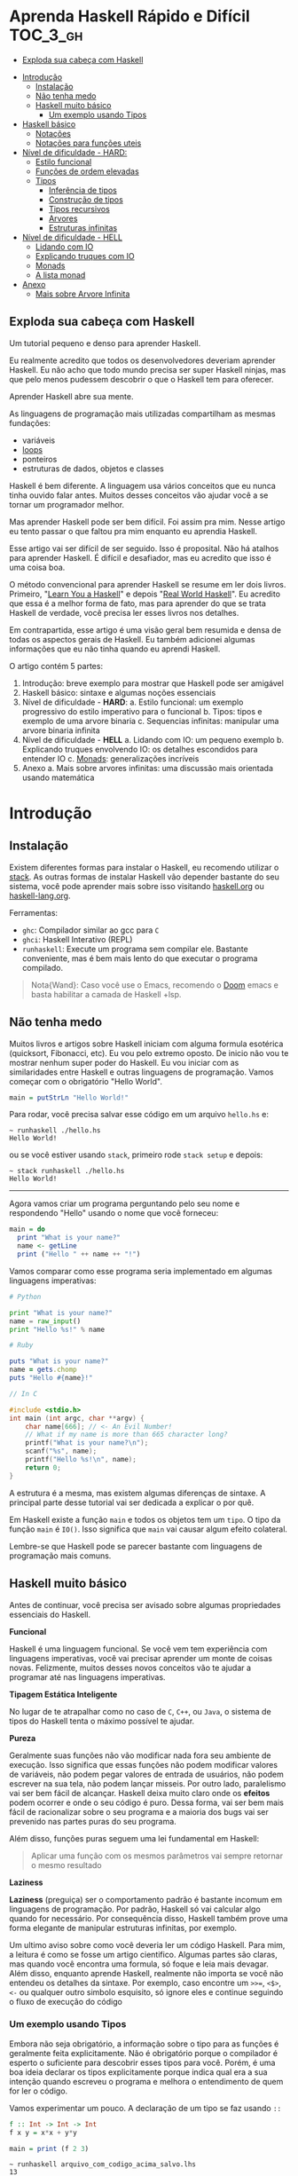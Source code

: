 * Aprenda Haskell Rápido e Difícil :TOC_3_gh:
  - [[#exploda-sua-cabeça-com-haskell][Exploda sua cabeça com Haskell]]
- [[#introdução][Introdução]]
  - [[#instalação][Instalação]]
  - [[#não-tenha-medo][Não tenha medo]]
  - [[#haskell-muito-básico][Haskell muito básico]]
    - [[#um-exemplo-usando-tipos][Um exemplo usando Tipos]]
- [[#haskell-básico][Haskell básico]]
  - [[#notações][Notações]]
  - [[#notações-para-funções-uteis][Notações para funções uteis]]
- [[#nível-de-dificuldade---hard][Nível de dificuldade - HARD:]]
  - [[#estilo-funcional][Estilo funcional]]
  - [[#funções-de-ordem-elevadas][Funções de ordem elevadas]]
  - [[#tipos][Tipos]]
    - [[#inferência-de-tipos][Inferência de tipos]]
    - [[#construção-de-tipos][Construção de tipos]]
    - [[#tipos-recursivos][Tipos recursivos]]
    - [[#arvores][Arvores]]
    - [[#estruturas-infinitas][Estruturas infinitas]]
- [[#nível-de-dificuldade---hell][Nível de dificuldade - HELL]]
  - [[#lidando-com-io][Lidando com IO]]
  - [[#explicando-truques-com-io][Explicando truques com IO]]
  - [[#monads][Monads]]
  - [[#a-lista-monad][A lista monad]]
- [[#anexo][Anexo]]
  - [[#mais-sobre-arvore-infinita][Mais sobre Arvore Infinita]]

** Exploda sua cabeça com Haskell

[[file:images/_20210725_102116screenshot.png]]

Um tutorial pequeno e denso para aprender Haskell.

Eu realmente acredito que todos os desenvolvedores deveriam aprender Haskell. Eu
não acho que todo mundo precisa ser super Haskell ninjas, mas que pelo menos
pudessem descobrir o que o Haskell tem para oferecer.

Aprender Haskell abre sua mente.

As linguagens de programação mais utilizadas compartilham as mesmas fundações:

- variáveis
- _loops_
- ponteiros
- estruturas de dados, objetos e classes

Haskell é bem diferente. A linguagem usa vários conceitos que eu nunca tinha
ouvido falar antes. Muitos desses conceitos vão ajudar você a se tornar um
programador melhor.

Mas aprender Haskell pode ser bem difícil. Foi assim pra mim. Nesse artigo eu
tento passar o que faltou pra mim enquanto eu aprendia Haskell.

Esse artigo vai ser difícil de ser seguido. Isso é proposital. Não há atalhos
para aprender Haskell. É difícil e desafiador, mas eu acredito que isso é uma
coisa boa.

O método convencional para aprender Haskell se resume em ler dois livros.
Primeiro, "[[http://learnyouahaskell.com/][Learn You a Haskell]]" e depois "[[http://book.realworldhaskell.org][Real World Haskell]]". Eu acredito que
essa é a melhor forma de fato, mas para aprender do que se trata Haskell de
verdade, você precisa ler esses livros nos detalhes.

Em contrapartida, esse artigo é uma visão geral bem resumida e densa de todas os
aspectos gerais de Haskell. Eu também adicionei algumas informações que eu não
tinha quando eu aprendi Haskell.

O artigo contém 5 partes:

1. Introdução: breve exemplo para mostrar que Haskell pode ser amigável
2. Haskell básico: sintaxe e algumas noções essenciais
3. Nível de dificuldade - *HARD*:
   a. Estilo funcional: um exemplo progressivo do estilo imperativo para o funcional
   b. Tipos: tipos e exemplo de uma arvore binaria
   c. Sequencias infinitas: manipular uma arvore binaria infinita
4. Nível de dificuldade - *HELL*
   a. Lidando com IO: um pequeno exemplo
   b. Explicando truques envolvendo IO: os detalhes escondidos para entender IO
   c. _Monads_: generalizações incríveis
5. Anexo
   a. Mais sobre arvores infinitas: uma discussão mais orientada usando matemática


* Introdução
** Instalação

[[file:images/_20210725_105352screenshot.png]]

Existem diferentes formas para instalar o Haskell, eu recomendo utilizar o
[[https://docs.haskellstack.org/en/stable/README/][stack]]. As outras formas de instalar Haskell vão depender bastante do seu
sistema, você pode aprender mais sobre isso visitando [[https://www.haskell.org][haskell.org]] ou
[[https://www.fpcomplete.com/haskell/][haskell-lang.org]].

Ferramentas:
- =ghc=: Compilador similar ao gcc para =C=
- =ghci=: Haskell Interativo (REPL)
- =runhaskell=: Execute um programa sem compilar ele. Bastante conveniente, mas
  é bem mais lento do que executar o programa compilado.

#+begin_quote
Nota{Wand}: Caso você use o Emacs, recomendo o [[https://github.com/hlissner/doom-emacs][Doom]] emacs e basta habilitar
  a camada de Haskell +lsp.
#+end_quote


** Não tenha medo

[[file:images/_20210725_105402screenshot.png]]

Muitos livros e artigos sobre Haskell iniciam com alguma formula esotérica
(quicksort, Fibonacci, etc). Eu vou pelo extremo oposto. De inicio não vou te
mostrar nenhum super poder do Haskell. Eu vou iniciar com as similaridades entre
Haskell e outras linguagens de programação. Vamos começar com o obrigatório
"Hello World".

#+begin_src haskell
main = putStrLn "Hello World!"
#+end_src

Para rodar, você precisa salvar esse código em um arquivo =hello.hs= e:

#+begin_src shell
~ runhaskell ./hello.hs
Hello World!
#+end_src

ou se você estiver usando =stack=, primeiro rode =stack setup= e depois:

#+begin_src shell
~ stack runhaskell ./hello.hs
Hello World!
#+end_src

-------

Agora vamos criar um programa perguntando pelo seu nome e respondendo "Hello"
usando o nome que você forneceu:

#+begin_src haskell
main = do
  print "What is your name?"
  name <- getLine
  print ("Hello " ++ name ++ "!")
#+end_src

Vamos comparar como esse programa seria implementado em algumas linguagens
imperativas:

#+begin_src python
# Python

print "What is your name?"
name = raw_input()
print "Hello %s!" % name
#+end_src

#+begin_src ruby
# Ruby

puts "What is your name?"
name = gets.chomp
puts "Hello #{name}!"
#+end_src

#+begin_src c
// In C

#include <stdio.h>
int main (int argc, char **argv) {
    char name[666]; // <- An Evil Number!
    // What if my name is more than 665 character long?
    printf("What is your name?\n");
    scanf("%s", name);
    printf("Hello %s!\n", name);
    return 0;
}
#+end_src

A estrutura é a mesma, mas existem algumas diferenças de sintaxe. A principal
parte desse tutorial vai ser dedicada a explicar o por quê.

Em Haskell existe a função =main= e todos os objetos tem um =tipo=. O tipo da
função =main= é =IO()=. Isso significa que =main= vai causar algum efeito
colateral.

Lembre-se que Haskell pode se parecer bastante com linguagens de programação
mais comuns.

** Haskell muito básico

[[file:images/_20210725_105419screenshot.png]]

Antes de continuar, você precisa ser avisado sobre algumas propriedades
essenciais do Haskell.


*Funcional*

Haskell é uma linguagem funcional. Se você vem tem experiência com linguagens
imperativas, você vai precisar aprender um monte de coisas novas. Felizmente,
muitos desses novos conceitos vão te ajudar a programar até nas linguagens
imperativas.


*Tipagem Estática Inteligente*

No lugar de te atrapalhar como no caso de =C=, =C++=, ou =Java=, o sistema de
tipos do Haskell tenta o máximo possível te ajudar.


*Pureza*

Geralmente suas funções não vão modificar nada fora seu ambiente de execução.
Isso significa que essas funções não podem modificar valores de variáveis, não
podem pegar valores de entrada de usuários, não podem escrever na sua tela, não
podem lançar misseis. Por outro lado, paralelismo vai ser bem fácil de alcançar.
Haskell deixa muito claro onde os *efeitos* podem ocorrer e onde o seu código é
puro. Dessa forma, vai ser bem mais fácil de racionalizar sobre o seu programa e
a maioria dos bugs vai ser prevenido nas partes puras do seu programa.

Além disso, funções puras seguem uma lei fundamental em Haskell:

#+begin_quote
Aplicar uma função com os mesmos parâmetros vai sempre retornar o mesmo resultado
#+end_quote


*Laziness*

*Laziness* (preguiça) ser o comportamento padrão é bastante incomum em
linguagens de programação. Por padrão, Haskell só vai calcular algo quando for
necessário. Por consequência disso, Haskell também prove uma forma elegante de
manipular estruturas infinitas, por exemplo.

Um ultimo aviso sobre como você deveria ler um código Haskell. Para mim, a
leitura é como se fosse um artigo cientifico. Algumas partes são claras, mas
quando você encontra uma formula, só foque e leia mais devagar. Além disso,
enquanto aprende Haskell, realmente não importa se você não entendeu os detalhes
da sintaxe. Por exemplo, caso encontre um =>>==, =<$>=, =<-= ou qualquer outro
simbolo esquisito, só ignore eles e continue seguindo o fluxo de execução do
código

*** COMMENT Declaração de Funções

Você pode estar acostumado a declarar funções dessa forma:

In C:
#+begin_src c
int f(int x, int y) {
    return x*x + y*y;
}
#+end_src

In JavaScript:
#+begin_src javascript
function f(x,y) {
    return x*x + y*y;
}
#+end_src

In Python:
#+begin_src python
def f(x,y):
    return x*x + y*y
#+end_src

In Ruby:
#+begin_src ruby
def f(x,y)
  x*x + y*y
end
#+end_src

In Scheme:
#+begin_src scheme
(define (f x y)
  (+ (* x x) (* y y)))
#+end_src

Finalmente, em Haskell:
#+begin_src haskell
f x y = x**x + y*y
#+end_src

Bem limpo. Sem parenteses, sem =def=.

Não se esqueça que Haskell usa muito funções e tipos, dessa forma é bem simples
definir esses elementos. A sintaxe foi particularmente escolhida para esses
objetos.


*** Um exemplo usando Tipos

Embora não seja obrigatório, a informação sobre o tipo para as funções é
geralmente feita explicitamente. Não é obrigatório porque o compilador é esperto
o suficiente para descobrir esses tipos para você. Porém, é uma boa ideia
declarar os tipos explicitamente porque indica qual era a sua intenção quando
escreveu o programa e melhora o entendimento de quem for ler o código.

Vamos experimentar um pouco. A declaração de um tipo se faz usando =::=

#+begin_src haskell
f :: Int -> Int -> Int
f x y = x*x + y*y

main = print (f 2 3)
#+end_src

#+begin_src shell
~ runhaskell arquivo_com_codigo_acima_salvo.lhs
13
#+end_src


--------

Agora tente:

#+begin_src haskell
f :: Int -> Int -> Int
f x y = x*x + y*y

main = print (f 2.3 4.2)
#+end_src

Você deve receber esse erro:

#+begin_src shell
arquivo_com_codigo_acima_salvo.lhs:6:23:
    No instance for (Fractional Int)
      arising from the literal `4.2'
    Possible fix: add an instance declaration for (Fractional Int)
    In the second argument of `f', namely `4.2'
    In the first argument of `print', namely `(f 2.3 4.2)'
    In the expression: print (f 2.3 4.2)
#+end_src

O problema: =4.2= não é um =Int=.

--------

A solução: não declare o tipo para a função =f= por enquanto e deixe o Haskell
inferir o tipo mais genérico que ele conseguir para nós:

#+begin_src haskell
f x y = x*x + y*y

main = print (f 2.3 4.2)
#+end_src

Funcionou! Felizmente, não precisamos declarar uma nova função para cada tipo de
dado diferente que queremos suportar. Por exemplo, em =C= você teria que
declarar uma função que aceita =Int=, uma para =float=, uma para =long=, uma
para =double=, etc.

Mas quais tipos devemos declarar? Para descobrir o tipo que o Haskell encontrou
para nós, vamos utilizar o =ghci= (REPL):

#+begin_src shell
% ghci
GHCi, version 7.0.4: http://www.haskell.org/ghc/  :? for help
Loading package ghc-prim ... linking ... done.
Loading package integer-gmp ... linking ... done.
Loading package base ... linking ... done.
Loading package ffi-1.0 ... linking ... done.
Prelude> let f x y = x*x + y*y
Prelude> :type f
f :: Num a => a -> a -> a
#+end_src

Uhm? Que tipo é esse?

#+begin_src haskell
Num a => a -> a -> a
#+end_src

Primeiro, vamos focar na parte da direita =a -> a -> a=. Para entender isso,
vamos analisar esses exemplos:

| Tipo           | Significado                                                            |
|----------------+------------------------------------------------------------------------|
| =Int=          | o tipo =Int=                                                           |
| =Int -> Int=   | uma função tipada que mapeia de =Int= para =Int=                       |
| =Float -> Int= | uma função tipada que mapeia de =Float= para =Int=                     |
| =a -> Int=     | uma função tipada que mapeia qualquer tipo para =Int=                  |
| =a -> a=       | uma função tipada que mapeia qualquer tipo =a= para o mesmo tipo =a=   |
| =a -> a -> a=  | uma função tipada de dois argumentos de tipo =a= para o mesmo tipo =a= |

No tipo =a -> a -> a=, a letra =a= é uma =variável de tipo=. Isso significa que
=f= é uma função com dois argumentos e ambos os argumentos e o resultado tem o
mesmo tipo. A variável de tipo =a= pode assumir vários valores de tipos
diferentes, por exemplo, =Int=, =Integer=, =Float=, etc.

Ou seja, no lugar de ter tipos forçados como em =C= e precisar declarar funções
para =Int=, =long=, =float=, =double=, etc, nós declaramos apenas uma função
similar ao que acontece em linguagens dinamicamente tipadas.

Esse comportamento é chamado de polimorfismo paramétrico.

Geralmente =a= pode ser qualquer tipo, por exemplo uma =String= ou um =Int=, mas
também pode ser tipos mais complexos como =Trees= ou outras funções.

Mas nesse caso não vamos esquecer que o nosso tipo está prefixado com =Num a
=>=. =Num= é uma *classe de tipos*, uma classe de tipos pode ser entendida como
um conjunto de tipos. =Num= contem tipos que se comportam como números mais
precisamente, =Num= é o conjunto de tipos que implementam as funções =(+)= e
=(*)=.

Classes de tipos são recursos da linguagem muito poderosos. Nós podemos fazer
coisas bem poderosas com isso, mais sobre isso depois.

Finalmente, =Num a => a -> a -> a= significa:

Seja =a= um tipo que pertence ao conjunto de tipos =Num=. Essa é uma função do
tipo =a= para =a -> a=.

Sim, esquisito. De fato, em Haskell nenhuma função tem dois argumentos na
realidade. Todas as funções tem apenas um argumento, mas podemos notar que
receber dois argumentos é equivalente a receber apenas um e retornar uma função
que recebe o segundo.

Mais precisamento =f 3 4= é equivalente a =(f 3) 4=. Note que =f 3= é a função:

#+begin_src haskell
f :: Num a => a -> a -> a
g :: Num a => a -> a
g = f 3

g y <=> 3*3 + y*y
#+end_src

Podemos usar uma outra notação para funções. A notação lambda permite criar
funções sem definir um nome para elas, ou seja, criamos funções anonimas. Assim,
podiamos ter escrito:

#+begin_src haskell
g = \y -> 3*3 + y*y
#+end_src

O =\= é usado porque se parece com =λ= em ASCII.

Se você não está acostumado com programação funcional o seu cérebro deve estar
começando a esquentar. Agora é hora de criar uma aplicação de verdade.

-------

Mas antes disso, nós deveriamos verificar que o sistema de tipos do Haskell está
funcionando como o esperado:

#+begin_src haskell
f :: Num a => a -> a -> a
f x y = x*x + y*y

main = print (f 3 2.4)
#+end_src

Funciona porque =3= é uma representação válida para ambos números Fracionados
como =Float= quanto para =Integer=.

--------

Se forçarmos a nossa função para funcionar com tipos de dados diferentes, ela
vai falhar:

#+begin_src haskell
f :: Num a => a -> a -> a
f x y = x*x + y*y

x :: Int
x = 3

y :: Float
y = 2.4

-- não funciona porque o tipo de x é diferente do tipo de y
main = print (f x y)
#+end_src

O compilador reclama! *Os dois parâmetros precisam ter o mesmo tipo!*

Se você acredita que isso é uma má ideia e que o compilador deveria fazer a
transformação de um tipo para o outro para você, aconselho você a assistir esse
ótimo (e engraçado) video: [[https://www.destroyallsoftware.com/talks/wat][WAT]]


* Haskell básico

[[file:images/_20210725_134647screenshot.png]]

Eu sugiro que você faça uma breve leitura dessa parte. Pense nisso como uma
referencia. Haskell tem um monte de funcionalidades e por isso tem um monte de
informação faltando nesse trecho.

Aconselho a voltar nessa parte caso a notação comece a parecer esquisita.

Eu vou usar o symbolo =⇔= para indicar que duas expressões são equivalentes.
Isso é uma notação aleatória que estou inventando, não existe no Haskell. Da
mesma forma, vou utilizar o =⇒= para indicar o valor de retorno de uma
expressão.

** Notações

*Aritmética*
#+begin_src haskell
3 + 2 * 6 / 3 ⇔ ((2*6)/3)
#+end_src

*Lógica*
#+begin_src haskell
True || False ⇒ True
True && False ⇒ False
True == False ⇒ False
True =/ False ⇒ True (/=) é o operador de "diferente"
#+end_src

*Exponenciação*
#+begin_src haskell
x^n  para qualquer n `integral` (ou seja, Int ou Integer)
x**y para qualquer y que seja um número (Float, Double, etc)
#+end_src

=Integer= não tem limite exceto pela capacidade do seu computador:

#+begin_src haskell
4^103
102844034832575377634685573909834406561420991602098741459288064
#+end_src

Yeah! E também tem suporte para números racionais! Mas, para usar essa
funcionalidade você precisa importar o modulo =Data.Ratio=:

#+begin_src shell
$ ghci
....
Prelude> :m Data.Ratio
Data.Ratio> (11 % 15) * (5 % 3)
11 % 9
#+end_src

*Listas*
#+begin_src haskell
[]                     ⇔ lista vazia
[1,2,3]                ⇔ lista de Integral
["foo","bar","baz"]    ⇔ lista de String
1:[2,3]                ⇔ [1,2,3], (:) prepend um elemento
1:2:[]                 ⇔ [1,2]
[1,2] ++ [3,4]         ⇔ [1,2,3,4]  (++) concatenação
[1,2,3] ++ ["foo"]     ⇔ ERROR String diferente de Integral
[1..4]                 ⇔ [1,2,3,4]
[1,3..10]              ⇔ [1,3,5,7,9]
[2,3,5,7,11,..100]     ⇔ ERROR! O compilador não é tão esperto assim!
[10,9..1]              ⇔ [10,9,8,7,6,5,4,3,2,1]
#+end_src

*Strings*
Em Haskell as Strings são listas de =Char=
#+begin_src haskell
'a':: Char
"a" :: [Char]
"" ⇔ []
"ab" ⇔ ['a', 'b'] ⇔ 'a':"b" ⇔ 'a':['b'] ⇔ 'a':'b':[]
"abc" ⇔ "ab"++"c"
#+end_src

#+begin_quote
Alerta: Em códigos reais você não deveria usar lista de =Char= para representar
texto. Você deve utilizar o modulo =Data.Text=. Caso queira representar uma
=stream= de ASCII char, você pode usar =Data.ByteString=.
#+end_quote

*Tuplas*
O tipo tupla é =(a,b)=. Elementos em uma tupla podem ter tipos diferentes.
#+begin_src haskell
-- All these tuples are valid
(2, "foo")
(3, 'a', [2,3])
((2,"a"), "c", 3)

fst (x,y) ⇒ x
snd (x,y) ⇒ y

fst (x,y,z) ⇒ ERROR fst :: (a,b) -> a
snd (x,y,z) ⇒ ERROR snd :: (a,b) -> b
#+end_src


*Parenteses*

Para remover parenteses você pode fazer uso de duas funções: =($)= e =(.)=

#+begin_src haskell
-- By default
f g h x ⇔ (((f g) h) x)

-- the $ replace parenthesis from the $
-- to the end of the expression
f g $ h x     ⇔  f g (h x)   ⇔ (f g) (h x)
f $ g h x     ⇔  f (g h x)   ⇔ f ((g h) x)
f $ g $ h x   ⇔  f (g (h x)) ⇔ f ((g h) x)

-- (.) the composition function
(f . g) x      ⇔  f (g x)
(f . g . h) x  ⇔  f (g (h x))
#+end_src


** Notações para funções uteis

Um lembrete:

#+begin_src haskell
x :: Int             ⇔  x é do tipo Int
x :: a               ⇔  x pode ser de qualquer tipo
x :: Num a => a      ⇔  x pode ser qualquer tipo tanto que pertença a classe de tipos Num

f :: a -> b          ⇔ f é uma função que mapeia de a para b
f :: a -> b -> c     ⇔ f é uma função que mapeia de a para (b->c)
f :: (a -> b) -> c   ⇔ f é uma função que mapeia de (a->b) para c

#+end_src

Lembre-se que definir o tipo de uma função antes de declará-la não é
obrigatório. O Haskell infere os tipos mais gerais para você, mas é considerado
uma boa prática para fazer de qualquer forma.

*Notação infixa*

#+begin_src haskell
square :: Num a => a -> a
square x = x ^ 2
#+end_src

Note que =^= usa a notação infixa. Para cada operador infixo existe um associado
na notação prefixa, basta que você adicione o operador dentro de parenteses.

#+begin_src haskell
square' x = (^) x 2
square '' x = (^2) x

#+end_src

Podemos remover =x= no lado esquerdo e direito da equação acima! Isso é chamado
=η-redução=.

#+begin_src haskell
square''' = (^2)
#+end_src

*Testes*

Uma implementação da função =absoluta=.

#+begin_src haskell
absolute :: (Ord a, Num a) => a -> a
absolute x = if x >= 0 then x else -x
#+end_src

Note que =if .. then .. else= em Haskell é bem parecido com o operador ternário
=¤?¤:¤=. Você não pode esquecer de informar o =else=.

Outra versão equivalente:
#+begin_src haskell
absolute'x
  | x >= 0 = x
  | otherwise = -x
#+end_src

#+begin_quote
Alerta sobre notação: Indentação é *importante* em Haskell. Assim como em
Python, má indentação pode quebrar seu código!
#+end_quote


* Nível de dificuldade - HARD:

A parte difícil pode começar agora.

** Estilo funcional

[[file:images/_20210725_195209screenshot.png]]

Nessa seção, eu vou dar um pequeno exemplo do poder impressionante de
refatoração de código que o Haskell provê. Nós vamos selecionar um problema e
resolvê-lo utilizando um estilo imperativo convencional, depois eu vou evoluir o
código até chegarmos na versão funcional.

A versão final vai ser ao mesmo tempo mais elegante e mais fácil de se adaptar.

Vamos resolver o seguinte problema:

#+begin_quote
Dada uma lista de inteiros, retorne a soma dos números pares dessa lista.
Exemplo: =[1,2,3,4,5] ⇒ 2 + 4 ⇒ 6
#+end_quote


Para demonstrar as diferenças entre os estilos imperativo e funcional, eu vou
iniciar com uma implementação imperativa em JavaScript:

#+begin_src javascript
function evenSum(list) {
    var result = 0;
    for (var i=0; list.length; i++) {
        if (list[i] % 2 == 0) {
            result += list[i];
        }
    }
    return result;
}
#+end_src

Em Haskell, por outro lado, nós não temos variáveis ou um =for loop=. Uma
solução para alcançar o mesmo resultado sem utilizar =loops= é através da
recursão.

#+begin_quote
Observação: Recursão é geralmente entendida como algo *lento* em linguagens
imperativas, porém geralmente isso não é verdade em linguagens functionais. A
maioria das vezes o Haskell vai tratar a recursão de funções de forma eficiente.
#+end_quote

Aqui temos uma versão em C utilizando funções recursivas. Note que para
simplificar, eu assumi que a lista de inteiros vai acabar quando encontrar o
primeiro valor 0 dentro da lista.

#+begin_src c
int evenSum(int *list) {
    return accumSum(0, list);
}

int accumSum(int n, int *list) {
    int x;
    int *xs;
    if (*list == 0) { // se a lista está vazia
        return n;
    } else {
        x = list[0];
        xs = list + 1;
        if (0 == (x%2)) { // se x é par
            return accumSum(n+x, xs);
        } else {
            return accumSum(n, xs);
        }
    }
}
#+end_src


Mantenha esse código na cabeça. Nós vamos traduzi-lo para Haskell. Primeiro,
entretanto, eu preciso introduzir três funcões simples mas muito uteis que nós
vamos usar:

#+begin_src haskell
even :: Integral a => a -> Bool
head :: [a] -> a
tail :: [a] -> [a]
#+end_src

=even= verifica se um número é par.
#+begin_src haskell
even :: Integral a => a -> Bool
even 3 ⇒ False
even 2 ⇒ True
#+end_src

=head= retorna o primeiro elemento de uma lista.
#+begin_src haskell
head :: [a] -> a
head [1,2,3] ⇒ 1
head [] ⇒ ERROR
#+end_src

=tail= retorna todos os elementos da lista, exceto o primeiro.
#+begin_src haskell
tail :: [a] -> [a]
tail [1,2,3]  ⇒ [2,3]
tail [3]      ⇒ []
tail []       ⇒ ERROR
#+end_src

Note que para qualquer lista não vazia, =l ⇔ (head l):(tail l)=

-------

A primeira solução para o problema proposto em Haskell. A função =evenSum=
retorna a soma de todos os números pares em uma lista:

#+begin_src haskell
-- Version 1
evenSum :: [Integer] -> Integer

evenSum l = accumSum 0 l
accumSum n l = if l == []
               then n
               else let x = head l
                        xs = tail l
                    in if even x
                          then accumSum (n+x) xs
                       else accumSum n xs
#+end_src

Para testar a função você pode utilizar o =ghci=:

#+begin_src shell
% ghci
GHCi, version 7.0.3: http://www.haskell.org/ghc/  :? for help
Loading package ghc-prim ... linking ... done.
Loading package integer-gmp ... linking ... done.
Loading package base ... linking ... done.
Prelude> :load 11_Functions.lhs
[1 of 1] Compiling Main             ( 11_Functions.lhs, interpreted )
Ok, modules loaded: Main.
,*Main> evenSum [1..5]
6
#+end_src

Segue o exemplo do fluxo de execução da chamada em Haskell:
#+begin_src shell
,*Main> evenSum [1..5]
accumSum 0 [1,2,3,4,5]
1 is odd
accumSum 0 [2,3,4,5]
2 is even
accumSum (0+2) [3,4,5]
3 is odd
accumSum (0+2) [4,5]
2 is even
accumSum (0+2+4) [5]
5 is odd
accumSum (0+2+4) []
l == []
0+2+4
0+6
6
#+end_src

Mesmo vindo de uma experiência com linguagens imperativas tudo deve parecer
tranquilo. De fato, muitas coisas podem ser melhoradas nessa primeira
implementação. Primeiro, podemos generalizar os tipos.

#+begin_src haskell
evenSum :: Integral a => [a] -> a
#+end_src


-------

Depois, nós podemos utilizar a função =where= ou =let= e assim a função
=accumSum= não precisa poluir o nosso modulo.

#+begin_src haskell
-- Versao 2
evenSum :: Integral a => [a] -> a
evenSum l = accumSum 0 l
  where accumSum n l =
          if l == []
          then n
          else let x = head l
                   xs = tail l
                   in if even x
                      then accumSum (n+x) xs
                      else accumSum n xs
#+end_src

Depois, nós podemos utilizar =pattern matching=.

#+begin_src haskell
-- Versao 3
evenSum l = accumSum 0 l
  where
    accumSum n [] = n
    accumSum n (x:xs) =
      if even x
      then accumSum (n+x) xs
      else accumSum n xs
#+end_src

O que é =pattern matching=? Nós estamos usando *valores* no lugar dos nomes dos
parâmetros para fazer escolha do =branch= de execução.

No lugar de falar: =foo l = if l == [] then <x> else <y>=, você pode
simplesmente dizer:

#+begin_src haskell
foo [] = <x>
foo l = <y>
#+end_src

Mas =pattern matching= pode ir muito além, pois também é possível inspecionar a
estrutura interna dos dados. Podemos substituir:

#+begin_src haskell
foo l = let x = head l
            xs = tail l
            in if even x
               then foo (n+x) xs
               else foo n xs
#+end_src

por

#+begin_src haskell
foo (x:xs) = if even x
             then foo (n+x) xs
             else foo n xs
#+end_src

Essa é uma funcionalidade muito útil porque deixa o nosso código mais enxuto e
fácil de ler.

------

Em Haskell você pode simplificar a definição de uma função através da técnica de
=η-redução=. Por exemplo, no lugar de escrever:

#+begin_src haskell
f x = (alguma expressao) x
#+end_src

Você pode simplesmente escrever
#+begin_src haskell
f = alguma expressao
#+end_src

Usando esse método, nós podemos remover o =l= da implementação 3.
#+begin_src haskell
-- versao 4
evenSum :: Integral a => [a] -> a
evenSum = accumSum 0
  where
    accumSum n [] = n
    accumSum n (x:xs) =
      if even x
      then accumSum (n+x) xs
      else accumSum n xs
#+end_src

** Funções de ordem elevadas

[[file:images/_20210725_195232screenshot.png]]

Para fazer as coisas ainda melhores, nós devemos utilizar funções de ordens
elevadas. O que são esses monstros? Funções de ordem elevadas são funções que
recebem outras funções como parâmetros.

Alguns exemplos:
#+begin_src haskell
filter :: (a -> Bool) -> [a] -> [a]
map :: (a -> b) -> [a] -> [b]
foldl :: (a -> b -> a) -> a -> [b] -> a
#+end_src


Vamos prosseguir em passos pequenos.

#+begin_src haskell
-- versao 5
evenSum l = mysum 0 (filter even l)
  where
    mysum n [] = n
    mysum n (x:xs) = mysum (n+x) xs
#+end_src

sendo que
#+begin_src haskell
filter even [1..10] ⇔ [2,4,6,8,10]
#+end_src

A função =filter= recebe uma função do tipo =(a -> Bool)= e uma lista do tipo
=[a]= e retorna uma lista contendo somente elementos em que a função informada
retornou =true=.

Nosso próximo passo é utilizar uma outra técnica para realizar a mesma coisa que
o =loop=. Nós vamos utilizar a função =foldl= para acumular os valores enquanto
atravessamos a lista. A função =foldl= captura esse padrão geral de código:

#+begin_src haskell
myfunc list = foo initialValue list
foo accumulated [] = accumulated
foo tmpValue (x:xs) = foo (var tmpValue x) xs

#+end_src

Que pode ser simplesmente substituido por:
#+begin_src haskell
myfunc list = foldl bar initialValue list
#+end_src

Se você quer realmente saber como a mágica acontece, essa é a definição de
=foldl=:

#+begin_src haskell
foldl f z [] = z
foldl f z (x:xs) = foldl f (f z x) xs

foldl f z [x1,...xn] ⇔ f (... (f (f z x1) x2) ...) xn
#+end_src

Mas como Haskell é preguiçoso, ele não calcula =(f z x)= imediatamente e
simplesmente carrega o valor para a stack. Esse é o motivo que geralmente usa-se
o *foldl'* no lugar do =foldl=; *foldl'* é a versão =strict= do =foldl=. Se você
não entende o que é preguiçoso e =strict=, não se preocupe, siga o código como
se =foldl= e *foldl'* fossem identicos.

Agora, a nossa nova versão de =evenSum= se torna:

#+begin_src haskell
-- Versao 6
-- foldl' não é accessível por padrão
-- nós precisamos importar do modulo Data.List

import Data.List
evenSum l = foldl' mysum 0 (filter even l)
  where mysum acc value = acc + value
#+end_src

Nós podemos simplificar essa Implementação utilizando a notação lambda. Dessa
forma, não precisamos criar um nome temporário =mysum=

#+begin_src haskell
-- versao 7
-- geralmente é considerado uma boa prática
-- em importar somente as funções necessárias de um módulo
import Data.List (foldl')
evenSum l = foldl' (\x y -> x + y) 0 (filter even l)
#+end_src

Logo notamos que:
#+begin_src haskell
(\x y -> x+y) ⇔ (+)
#+end_src

Finalmente temos nossa versão final:
#+begin_src haskell
-- versao 8
import Data.List (foldl')
evenSum :: Integral a => [a] -> a
evenSum l = foldl' (+) 0 (filter even l)
#+end_src

=foldl'= não é uma função fácil de entender. Se você não está acostumado com
ela, você deveria estudá-la um pouco. Para ajudar o entendimento do que está
acontecendo dentro da função, segue um passo a passo do fluxo de execução:

#+begin_src haskell
  evenSum [1,2,3,4]
⇒ foldl' (+) 0 (filter even [1,2,3,4])
⇒ foldl' (+) 0 [2,4]
⇒ foldl' (+) (0+2) [4]
⇒ foldl' (+) 2 [4]
⇒ foldl' (+) (2+4) []
⇒ foldl' (+) 6 []
⇒ 6
#+end_src

Uma outra função de ordem elevado é a =(.)=. A função =(.)= corresponde a
composição matemática.

#+begin_src haskell
(f . g . h) x ⇔ f (g (h x))
#+end_src

Nós podemos utilizar a composição para reduzir a nossa função =evenSum=

#+begin_src haskell
-- versao 9
import Data.List (foldl')
evenSum :: Integral a => [a] -> a
evenSum = (foldl' (+) 0) . (filter even)
#+end_src

Além disso, nós podemos até renomear cada uma das partes para tornar ainda mais
claro:

#+begin_src haskell
-- versao 10
import Data.List (foldl')
sum' :: (Num a) => [a] -> a
sum' = foldl'(+) 0
evenSum :: Integral a => [a] -> a
evenSum = sum'. (filter even)
#+end_src

Agora é hora de discutir a direção que nosso código tomou enquanto introduziamos
mais idiomas funcionais. O que ganhamos ao introduzir funções de ordens
elevadas?

A principio você pode pensar que a principal diferença é o quão enxuto o código
está, mas de fato, tem muito mais a ver com uma forma de pensar melhor. Suponha
que queremos modificar nossa função para, por exemplo, calcular a soma de todos
os pares ao quadrado de uma lista qualquer:

#+begin_src shell
[1,2,3,4] -> [1,4,9,16] -> [4, 16] -> 2
#+end_src

Atualizando a versão 10 é extremamente fácil:

#+begin_src haskell
squareEvenSum = sum' . (filter even) . (map (^2))
squareEvenSum' = evenSum . (map (^2))
#+end_src

Nós só tivemos que adicionar uma "função de transformação" adicional.

A função =map= apenas aplica uma função em todos os elementos de uma lista.

Nós não tivemos que modificar nada *dentro* da definição da função original, ou
seja, esse comportamento faz com que nosso código seja mais modular. Mas além
disso, você pode pensar de forma mais matemática sobre suas funções. Você pode
tratar essa nova função como se fosse uma função builtin, ou seja, você pode
utilizá-la junto com map, fold, filter, etc.

Modificar a versão 1 para o novo requisito é deixado como exercício para o
leitor ☺.

Se você acha que chegamos no final da *generalização*, então você está muito
errado! Por exemplo, existe uma forma de utilizar essa função não apenas em
listas mas em qualquer estrutura de dados de tipo recursivo. Se você quer saber
como, eu sugiro a leitura desse artigo bem divertido: [[http://eprints.eemcs.utwente.nl/7281/01/db-utwente-40501F46.pdf][Functional Programming
with Bananas, Lenses, Envelopes and Barbed Wire by Meijer, Fokkinga and Paterson]].

Esse exemplo deveria ter te mostrado o quão interessante programação puramente
funcional pode ser, porém infelizmente, usar programação puramente funcional não
é aconselhável para todos os casos de uso. Ou pelo menos nenhuma linguagem que
atenda esse requisito foi encontrada ainda.

Um dos super poderes do HAskell é a habilidade de criar DSLs (Domain Specific
Language) sendo bem fácil de trocar o paradigma de programação. De fato, Haskell
é também muito bom caso você queira programar no estilo imperativo.

Entender isso foi realmente muito difícil para mim enquanto aprendia sobre
Haskell. Muito esforço tende ser colocado para explicar a superioridade da
abordagem funcional e depois quando você começa usar o estilo imperativo no
Haskell pode ser um pouco difícil entender quando e como usar isso.

Mas antes de falar sobre esse outro super-poder do Haskell, nós devemos falar
sobre outro aspecto essencial do Haskell: Tipos.

** Tipos

[[file:images/_20210725_195248screenshot.png]]


*** Inferência de tipos

*** Construção de tipos

*** Tipos recursivos

*** Arvores

*** Estruturas infinitas

[[file:images/_20210725_195405screenshot.png]]


* Nível de dificuldade - HELL

** Lidando com IO


[[download:_20210725_211341screenshot.png]]


** Explicando truques com IO


[[download:_20210725_211405screenshot.png]]

** Monads


[[download:_20210725_211428screenshot.png]]

** A lista monad


[[download:_20210725_211442screenshot.png]]


* Anexo

** Mais sobre Arvore Infinita
